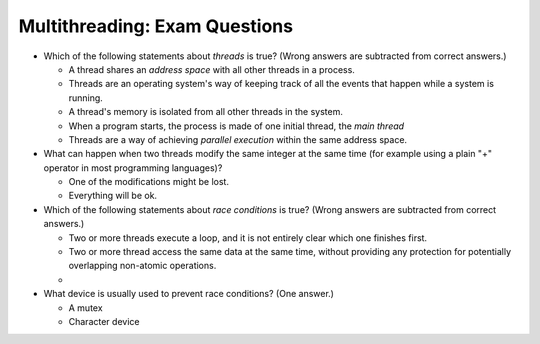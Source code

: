 .. ot-exercise:: python.advanced.multithreading.exam_questions
   :dependencies: python.advanced.multithreading.basics,
		  python.advanced.multithreading.mutex

Multithreading: Exam Questions
==============================

* Which of the following statements about *threads* is true? (Wrong
  answers are subtracted from correct answers.)

  * A thread shares an *address space* with all other threads in a
    process.
  * Threads are an operating system's way of keeping track of all the
    events that happen while a system is running.
  * A thread's memory is isolated from all other threads in the
    system.
  * When a program starts, the process is made of one initial thread,
    the *main thread*
  * Threads are a way of achieving *parallel execution* within the
    same address space.

* What can happen when two threads modify the same integer at the same
  time (for example using a plain "+" operator in most programming
  languages)?

  * One of the modifications might be lost.
  * Everything will be ok.

* Which of the following statements about *race conditions* is true?
  (Wrong answers are subtracted from correct answers.)

  * Two or more threads execute a loop, and it is not entirely clear
    which one finishes first.
  * Two or more thread access the same data at the same time, without
    providing any protection for potentially overlapping non-atomic
    operations.
  * 

* What device is usually used to prevent race conditions? (One
  answer.)

  * A mutex
  * Character device



.. ot-graph::
   :entries: python.advanced.multithreading.exam_questions
